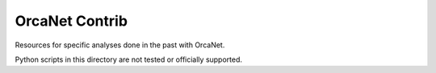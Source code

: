 OrcaNet Contrib
===============

Resources for specific analyses done in the past with OrcaNet.

Python scripts in this directory are not tested or officially supported.
